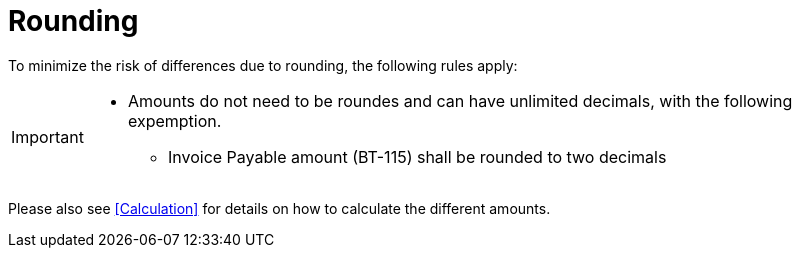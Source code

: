 
= Rounding


To minimize the risk of differences due to rounding, the following rules apply:

[IMPORTANT]
====
* Amounts do not need to be roundes and can have unlimited decimals, with the following expemption.
** Invoice Payable amount (BT-115) shall be rounded to two decimals
====

Please also see <<Calculation>> for details on how to calculate the different amounts.
